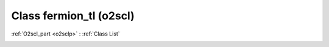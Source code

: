 Class fermion_tl (o2scl)
========================

:ref:`O2scl_part <o2sclp>` : :ref:`Class List`

.. _fermion_tl:

.. doxygenclass:: o2scl::fermion_tl
